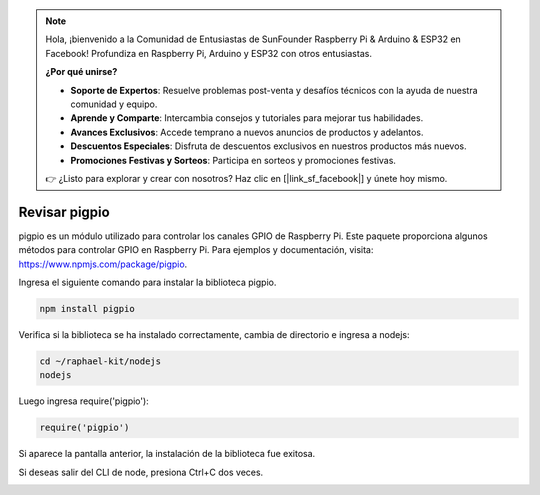 .. note::

    Hola, ¡bienvenido a la Comunidad de Entusiastas de SunFounder Raspberry Pi & Arduino & ESP32 en Facebook! Profundiza en Raspberry Pi, Arduino y ESP32 con otros entusiastas.

    **¿Por qué unirse?**

    - **Soporte de Expertos**: Resuelve problemas post-venta y desafíos técnicos con la ayuda de nuestra comunidad y equipo.
    - **Aprende y Comparte**: Intercambia consejos y tutoriales para mejorar tus habilidades.
    - **Avances Exclusivos**: Accede temprano a nuevos anuncios de productos y adelantos.
    - **Descuentos Especiales**: Disfruta de descuentos exclusivos en nuestros productos más nuevos.
    - **Promociones Festivas y Sorteos**: Participa en sorteos y promociones festivas.

    👉 ¿Listo para explorar y crear con nosotros? Haz clic en [|link_sf_facebook|] y únete hoy mismo.

Revisar pigpio
===================

pigpio es un módulo utilizado para controlar los canales GPIO de Raspberry Pi. Este paquete proporciona algunos métodos para controlar GPIO en Raspberry Pi. Para ejemplos y documentación, visita: https://www.npmjs.com/package/pigpio.

Ingresa el siguiente comando para instalar la biblioteca pigpio.

.. raw:: html

    <run></run>

.. code-block::

    npm install pigpio

Verifica si la biblioteca se ha instalado correctamente, cambia de directorio e ingresa a nodejs:

.. raw:: html

    <run></run>

.. code-block::

    cd ~/raphael-kit/nodejs
    nodejs

.. image:: img/pigpio1.png

Luego ingresa require('pigpio'):

.. raw:: html

    <run></run>

.. code-block::

    require('pigpio')

.. image:: img/pigpio2.png   

Si aparece la pantalla anterior, la instalación de la biblioteca fue exitosa.

Si deseas salir del CLI de node, presiona Ctrl+C dos veces.

.. image:: img/pigpio3.png